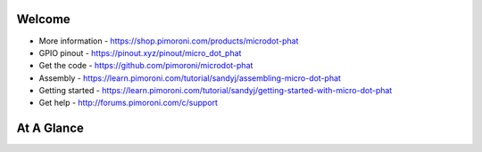 Welcome
-------

* More information - https://shop.pimoroni.com/products/microdot-phat
* GPIO pinout - https://pinout.xyz/pinout/micro_dot_phat
* Get the code - https://github.com/pimoroni/microdot-phat
* Assembly - https://learn.pimoroni.com/tutorial/sandyj/assembling-micro-dot-phat
* Getting started - https://learn.pimoroni.com/tutorial/sandyj/getting-started-with-micro-dot-phat
* Get help - http://forums.pimoroni.com/c/support

At A Glance
-----------

.. automoduleoutline:: microdotphat
   :members: